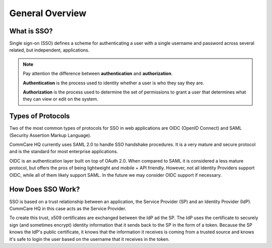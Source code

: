 General Overview
================

What is SSO?
------------

Single sign-on (SSO) defines a scheme for authenticating a user with a single
username and password across several related, but independent, applications.

.. note::
    Pay attention the difference between **authentication** and **authorization**.

    **Authentication** is the process used to identity whether a user is who they say they are.

    **Authorization** is the process used to determine the set of permissions to grant a user
    that determines what they can view or edit on the system.


Types of Protocols
------------------

Two of the most common types of protocols for SSO in web applications are
OIDC (OpenID Connect) and SAML (Security Assertion Markup Language).

CommCare HQ currently uses SAML 2.0 to handle SSO handshake procedures. It is
a very mature and secure protocol and is the standard for most enterprise
applications.

OIDC is an authentication layer built on top of OAuth 2.0. When compared to SAML
it is considered a less mature protocol, but offers the pros of being lightweight
and mobile + API friendly. However, not all Identity Providers support OIDC,
while all of them likely support SAML. In the future we may consider OIDC
support if necessary.


How Does SSO Work?
------------------

SSO is based on a trust relationship between an application, the Service
Provider (SP) and an Identity Provider (IdP). CommCare HQ in this case acts as
the Service Provider.

To create this trust, x509 certificates are exchanged between the IdP ad the SP.
The IdP uses the certificate to securely sign (and sometimes encrypt) identity
information that it sends back to the SP in the form of a token. Because the SP
knows the IdP's public certificate, it knows that the information it receives
is coming from a trusted source and knows it's safe to login the user based on
the username that it receives in the token.
